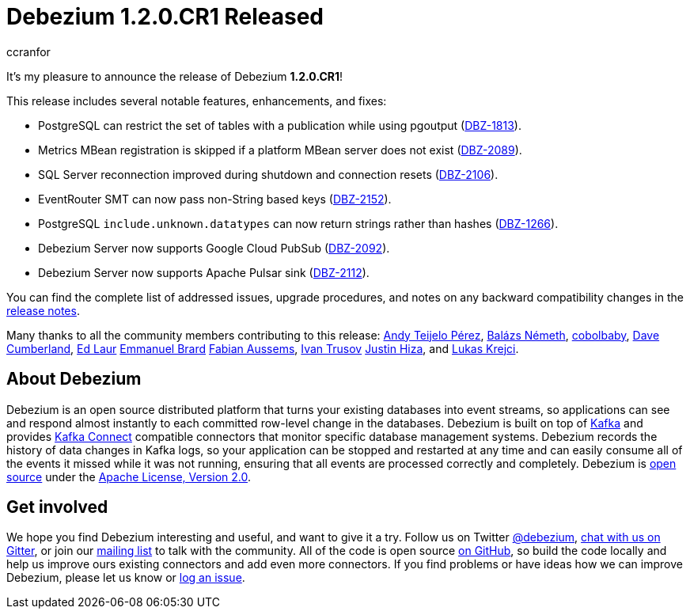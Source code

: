 = Debezium 1.2.0.CR1 Released
ccranfor
:awestruct-tags: [ releases, mysql, postgres, mongodb, sqlserver, cassandra, db2, testcontainers, debezium-server ]
:awestruct-layout: blog-post

It's my pleasure to announce the release of Debezium *1.2.0.CR1*!

This release includes several notable features, enhancements, and fixes:

* PostgreSQL can restrict the set of tables with a publication while using pgoutput (https://issues.redhat.com/browse/DBZ-1813[DBZ-1813]).
* Metrics MBean registration is skipped if a platform MBean server does not exist (https://issues.redhat.com/browse/DBZ-2089[DBZ-2089]).
* SQL Server reconnection improved during shutdown and connection resets (https://issues.redhat.com/browse/DBZ-2106[DBZ-2106]).
* EventRouter SMT can now pass non-String based keys (https://issues.redhat.com/browse/DBZ-2152[DBZ-2152]).
* PostgreSQL `include.unknown.datatypes` can now return strings rather than hashes (https://issues.redhat.com/browse/DBZ-1266[DBZ-1266]).
* Debezium Server now supports Google Cloud PubSub (https://issues.redhat.com/browse/DBZ-2092[DBZ-2092]).
* Debezium Server now supports Apache Pulsar sink (https://issues.redhat.com/browse/DBZ-2112[DBZ-2112]).

You can find the complete list of addressed issues, upgrade procedures, and notes on any backward compatibility changes in the link:/releases/1.2/release-notes/#release-1.2.0-cr[release notes].

Many thanks to all the community members contributing to this release:
https://github.com/ateijelo[Andy Teijelo Pérez],
https://github.com/nbali[Balázs Németh],
https://github.com/cobolbaby[cobolbaby],
https://github.com/dcumberland[Dave Cumberland],
https://github.com/edbighead[Ed Laur]
https://github.com/ebrard[Emmanuel Brard]
https://github.com/mozinator[Fabian Aussems],
https://github.com/renardeinside[Ivan Trusov]
https://github.com/jhiza[Justin Hiza], and
https://github.com/metlos[Lukas Krejci].


== About Debezium

Debezium is an open source distributed platform that turns your existing databases into event streams,
so applications can see and respond almost instantly to each committed row-level change in the databases.
Debezium is built on top of http://kafka.apache.org/[Kafka] and provides http://kafka.apache.org/documentation.html#connect[Kafka Connect] compatible connectors that monitor specific database management systems.
Debezium records the history of data changes in Kafka logs, so your application can be stopped and restarted at any time and can easily consume all of the events it missed while it was not running,
ensuring that all events are processed correctly and completely.
Debezium is link:/license/[open source] under the http://www.apache.org/licenses/LICENSE-2.0.html[Apache License, Version 2.0].

== Get involved

We hope you find Debezium interesting and useful, and want to give it a try.
Follow us on Twitter https://twitter.com/debezium[@debezium], https://gitter.im/debezium/user[chat with us on Gitter],
or join our https://groups.google.com/forum/#!forum/debezium[mailing list] to talk with the community.
All of the code is open source https://github.com/debezium/[on GitHub],
so build the code locally and help us improve ours existing connectors and add even more connectors.
If you find problems or have ideas how we can improve Debezium, please let us know or https://issues.redhat.com/projects/DBZ/issues/[log an issue].
